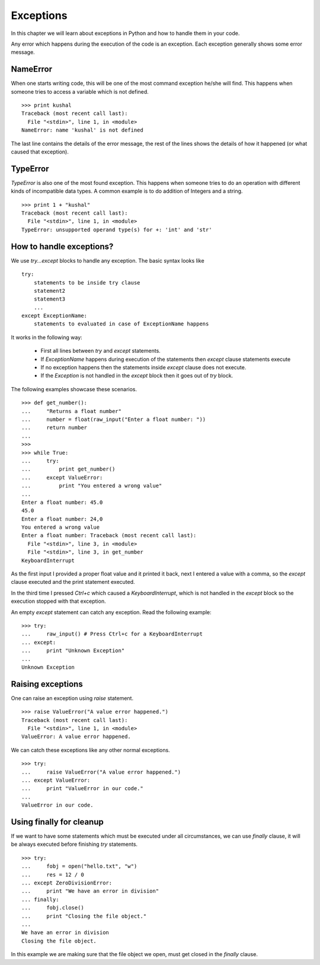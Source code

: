.. index:: Exception

======================
Exceptions
======================

In this chapter we will learn about exceptions in Python and how to 
handle them in your code.


Any error which happens during the execution of the code is an exception. Each 
exception generally shows some error message.

NameError
==========

When one starts writing code, this will be one of the most command exception
he/she will find. This happens when someone tries to access a variable which is 
not defined.
::

    >>> print kushal
    Traceback (most recent call last):
      File "<stdin>", line 1, in <module>
    NameError: name 'kushal' is not defined

The last line contains the details of the error message, the rest of the lines
shows the details of how it happened (or what caused that exception).

.. index:: TypeError

TypeError
==========

`TypeError` is also one of the most found exception. This happens when someone tries
to do an operation with different kinds of incompatible data types. A common example
is to do addition of Integers and a string.
::

    >>> print 1 + "kushal"
    Traceback (most recent call last):
      File "<stdin>", line 1, in <module>
    TypeError: unsupported operand type(s) for +: 'int' and 'str'

How to handle exceptions?
=========================

We use `try...except` blocks to handle any exception. The basic syntax looks like
::

    try:
        statements to be inside try clause
        statement2
        statement3
        ...
    except ExceptionName:
        statements to evaluated in case of ExceptionName happens

It works in the following way:

    - First all lines between `try` and `except` statements.
    - If `ExceptionName` happens during execution of the statements then `except` clause statements execute
    - If no exception happens then the statements inside `except` clause does not execute.
    - If the `Exception` is not handled in the `except` block then it goes out of `try` block.

The following examples showcase these scenarios.
::

    >>> def get_number():
    ...     "Returns a float number"
    ...     number = float(raw_input("Enter a float number: "))
    ...     return number
    ... 
    >>> 
    >>> while True:
    ...     try:
    ...         print get_number()
    ...     except ValueError:
    ...         print "You entered a wrong value"
    ... 
    Enter a float number: 45.0
    45.0
    Enter a float number: 24,0
    You entered a wrong value
    Enter a float number: Traceback (most recent call last):
      File "<stdin>", line 3, in <module>
      File "<stdin>", line 3, in get_number
    KeyboardInterrupt

As the first input I provided a proper float value and it printed it back, next
I entered a value with a comma, so the `except` clause executed and the print 
statement executed.

In the third time I pressed *Ctrl+c* which caused a `KeyboardInterrupt`, which is
not handled in the `except` block so the execution stopped with that exception.

An empty `except` statement can catch any exception. Read the following example::

    >>> try:
    ...     raw_input() # Press Ctrl+c for a KeyboardInterrupt
    ... except:
    ...     print "Unknown Exception"
    ... 
    Unknown Exception

Raising exceptions
===================

One can raise an exception using `raise` statement.
::

    >>> raise ValueError("A value error happened.")
    Traceback (most recent call last):
      File "<stdin>", line 1, in <module>
    ValueError: A value error happened.


We can catch these exceptions like any other normal exceptions.
::

    >>> try:
    ...     raise ValueError("A value error happened.")
    ... except ValueError:
    ...     print "ValueError in our code."
    ... 
    ValueError in our code.

.. index:: finally

Using finally for cleanup
==========================

If we want to have some statements which must be executed under all circumstances,
we can use `finally` clause, it will be always executed before finishing `try`
statements.
::

    >>> try:
    ...     fobj = open("hello.txt", "w")
    ...     res = 12 / 0
    ... except ZeroDivisionError:
    ...     print "We have an error in division"
    ... finally:
    ...     fobj.close()
    ...     print "Closing the file object."
    ... 
    We have an error in division
    Closing the file object.

In this example we are making sure that the file object we open, must get closed
in the `finally` clause.
